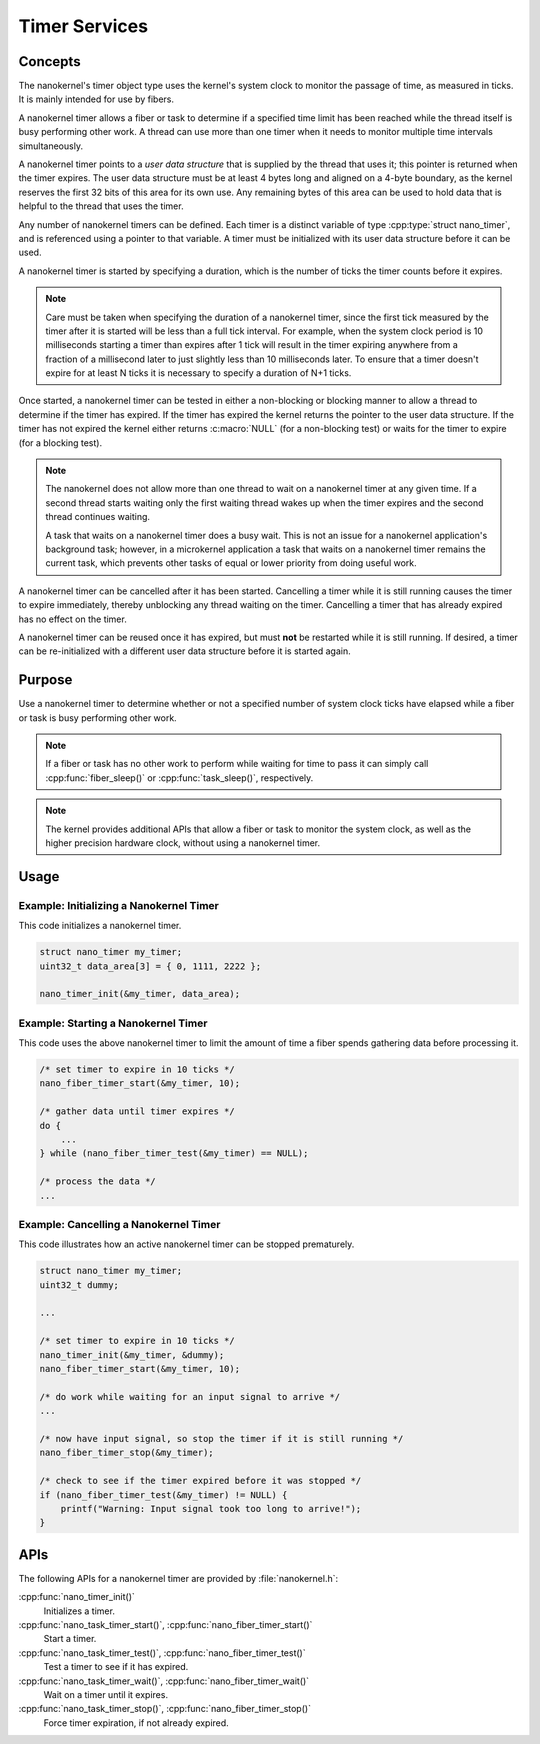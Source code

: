 .. _nanokernel_timers:

Timer Services
##############

Concepts
********

The nanokernel's timer object type uses the kernel's system clock to monitor
the passage of time, as measured in ticks. It is mainly intended for use
by fibers.

A nanokernel timer allows a fiber or task to determine if a specified time
limit has been reached while the thread itself is busy performing other work.
A thread can use more than one timer when it needs to monitor multiple time
intervals simultaneously.

A nanokernel timer points to a *user data structure* that is supplied by the
thread that uses it; this pointer is returned when the timer expires.
The user data structure must be at least 4 bytes long and aligned on a 4-byte
boundary, as the kernel reserves the first 32 bits of this area for its own use.
Any remaining bytes of this area can be used to hold data that is helpful
to the thread that uses the timer.

Any number of nanokernel timers can be defined. Each timer is a distinct
variable of type :cpp:type:`struct nano_timer`, and is referenced using a pointer
to that variable. A timer must be initialized with its user data structure
before it can be used.

A nanokernel timer is started by specifying a duration, which is the number
of ticks the timer counts before it expires.

.. note::
   Care must be taken when specifying the duration of a nanokernel timer,
   since the first tick measured by the timer after it is started will be
   less than a full tick interval. For example, when the system clock period
   is 10 milliseconds starting a timer than expires after 1 tick will result
   in the timer expiring anywhere from a fraction of a millisecond
   later to just slightly less than 10 milliseconds later. To ensure that
   a timer doesn't expire for at least N ticks it is necessary to specify
   a duration of N+1 ticks.

Once started, a nanokernel timer can be tested in either a non-blocking or
blocking manner to allow a thread to determine if the timer has expired.
If the timer has expired the kernel returns the pointer to the user data
structure. If the timer has not expired the kernel either returns
:c:macro:`NULL` (for a non-blocking test) or waits for the timer to expire
(for a blocking test).

.. note::
   The nanokernel does not allow more than one thread to wait on a nanokernel
   timer at any given time. If a second thread starts waiting only the first
   waiting thread wakes up when the timer expires and the second thread
   continues waiting.

   A task that waits on a nanokernel timer does a busy wait. This is
   not an issue for a nanokernel application's background task; however, in
   a microkernel application a task that waits on a nanokernel timer remains
   the current task, which prevents other tasks of equal or lower priority
   from doing useful work.

A nanokernel timer can be cancelled after it has been started. Cancelling
a timer while it is still running causes the timer to expire immediately,
thereby unblocking any thread waiting on the timer. Cancelling a timer
that has already expired has no effect on the timer.

A nanokernel timer can be reused once it has expired, but must **not** be
restarted while it is still running. If desired, a timer can be re-initialized
with a different user data structure before it is started again.


Purpose
*******

Use a nanokernel timer to determine whether or not a specified number
of system clock ticks have elapsed while a fiber or task is busy performing
other work.

.. note::
   If a fiber or task has no other work to perform while waiting
   for time to pass it can simply call :cpp:func:`fiber_sleep()`
   or :cpp:func:`task_sleep()`, respectively.

.. note::
   The kernel provides additional APIs that allow a fiber or task to monitor
   the system clock, as well as the higher precision hardware clock,
   without using a nanokernel timer.


Usage
*****

Example: Initializing a Nanokernel Timer
========================================

This code initializes a nanokernel timer.

.. code-block:: c

   struct nano_timer my_timer;
   uint32_t data_area[3] = { 0, 1111, 2222 };

   nano_timer_init(&my_timer, data_area);


Example: Starting a Nanokernel Timer
====================================
This code uses the above nanokernel timer to limit the amount of time a fiber
spends gathering data before processing it.

.. code-block:: c

   /* set timer to expire in 10 ticks */
   nano_fiber_timer_start(&my_timer, 10);

   /* gather data until timer expires */
   do {
       ...
   } while (nano_fiber_timer_test(&my_timer) == NULL);

   /* process the data */
   ...


Example: Cancelling a Nanokernel Timer
======================================
This code illustrates how an active nanokernel timer can be stopped prematurely.

.. code-block:: c

   struct nano_timer my_timer;
   uint32_t dummy;

   ...

   /* set timer to expire in 10 ticks */
   nano_timer_init(&my_timer, &dummy);
   nano_fiber_timer_start(&my_timer, 10);

   /* do work while waiting for an input signal to arrive */
   ...

   /* now have input signal, so stop the timer if it is still running */
   nano_fiber_timer_stop(&my_timer);

   /* check to see if the timer expired before it was stopped */
   if (nano_fiber_timer_test(&my_timer) != NULL) {
       printf("Warning: Input signal took too long to arrive!");
   }


APIs
****

The following APIs for a nanokernel timer are provided
by :file:`nanokernel.h`:

:cpp:func:`nano_timer_init()`
   Initializes a timer.

:cpp:func:`nano_task_timer_start()`, :cpp:func:`nano_fiber_timer_start()`
   Start a timer.

:cpp:func:`nano_task_timer_test()`, :cpp:func:`nano_fiber_timer_test()`
   Test a timer to see if it has expired.

:cpp:func:`nano_task_timer_wait()`, :cpp:func:`nano_fiber_timer_wait()`
   Wait on a timer until it expires.

:cpp:func:`nano_task_timer_stop()`, :cpp:func:`nano_fiber_timer_stop()`
   Force timer expiration, if not already expired.